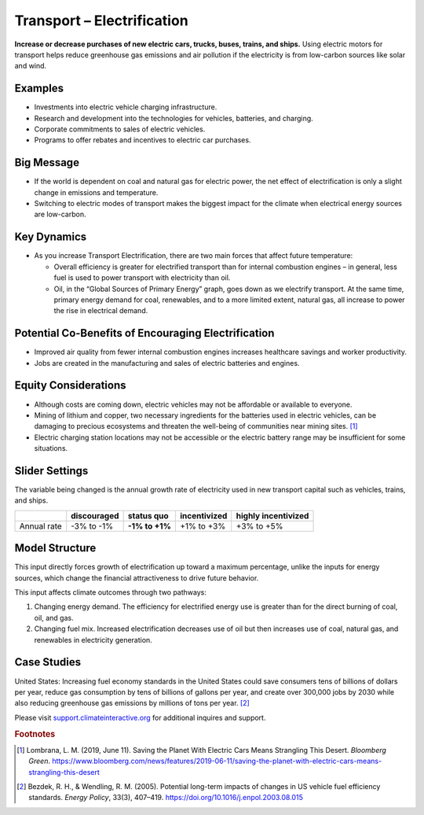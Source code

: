 |imgTranElecIcon| Transport – Electrification
==============================================

**Increase or decrease purchases of new electric cars, trucks, buses, trains, and ships.** Using electric motors for transport helps reduce greenhouse gas emissions and air pollution if the electricity is from low-carbon sources like solar and wind.

Examples
--------

-  Investments into electric vehicle charging infrastructure.

-  Research and development into the technologies for vehicles, batteries, and charging.

-  Corporate commitments to sales of electric vehicles.

-  Programs to offer rebates and incentives to electric car purchases.

Big Message
-----------

* If the world is dependent on coal and natural gas for electric power, the net effect of electrification is only a slight change in emissions and temperature.
* Switching to electric modes of transport makes the biggest impact for the climate when electrical energy sources are low-carbon.

Key Dynamics
------------

* As you increase Transport Electrification, there are two main forces that affect future temperature:

  * Overall efficiency is greater for electrified transport than for internal combustion engines – in general, less fuel is used to power transport with electricity than oil.

  * Oil, in the “Global Sources of Primary Energy” graph, goes down as we electrify transport. At the same time, primary energy demand for coal, renewables, and to a more limited extent, natural gas, all increase to power the rise in electrical demand. 

Potential Co-Benefits of Encouraging Electrification
-------------------------------------------------------
- Improved air quality from fewer internal combustion engines increases healthcare savings and worker productivity.
- Jobs are created in the manufacturing and sales of electric batteries and engines.

Equity Considerations
---------------------
•	Although costs are coming down, electric vehicles may not be affordable or available to everyone.
•	Mining of lithium and copper, two necessary ingredients for the batteries used in electric vehicles, can be damaging to precious ecosystems and threaten the well-being of communities near mining sites. [#transelecfn1]_  
•	Electric charging station locations may not be accessible or the electric battery range may be insufficient for some situations. 

Slider Settings
---------------

The variable being changed is the annual growth rate of electricity used in new transport capital such as vehicles, trains, and ships.

=========== =========== ============== ============ ===================
\           discouraged **status quo** incentivized highly incentivized
=========== =========== ============== ============ ===================
Annual rate -3% to -1%  **-1% to +1%** +1% to +3%   +3% to +5%
=========== =========== ============== ============ ===================

Model Structure
---------------

This input directly forces growth of electrification up toward a maximum percentage, unlike the inputs for energy sources, which change the financial attractiveness to drive future behavior.

This input affects climate outcomes through two pathways:

#. Changing energy demand. The efficiency for electrified energy use is greater than for the direct burning of coal, oil, and gas.

#. Changing fuel mix. Increased electrification decreases use of oil but then increases use of coal, natural gas, and renewables in electricity generation.

Case Studies
-------------

United States: Increasing fuel economy standards in the United States could save consumers tens of billions of dollars per year, reduce gas consumption by tens of billions of gallons per year, and create over 300,000 jobs by 2030 while also reducing greenhouse gas emissions by millions of tons per year. [#transelecfn2]_ 

Please visit `support.climateinteractive.org <https://support.climateinteractive.org>`_ for additional inquires and support.

.. rubric:: Footnotes

.. [#transelecfn1] Lombrana, L. M. (2019, June 11). Saving the Planet With Electric Cars Means Strangling This Desert. *Bloomberg Green*. https://www.bloomberg.com/news/features/2019-06-11/saving-the-planet-with-electric-cars-means-strangling-this-desert 
.. [#transelecfn2] Bezdek, R. H., & Wendling, R. M. (2005). Potential long-term impacts of changes in US vehicle fuel efficiency standards. *Energy Policy*, 33(3), 407–419. https://doi.org/10.1016/j.enpol.2003.08.015

.. SUBSTITUTIONS SECTION

.. |imgTranElecIcon| image:: ../images/icons/transportelec_icon.png
   :width: 0.55569in
   :height: 0.45763in
